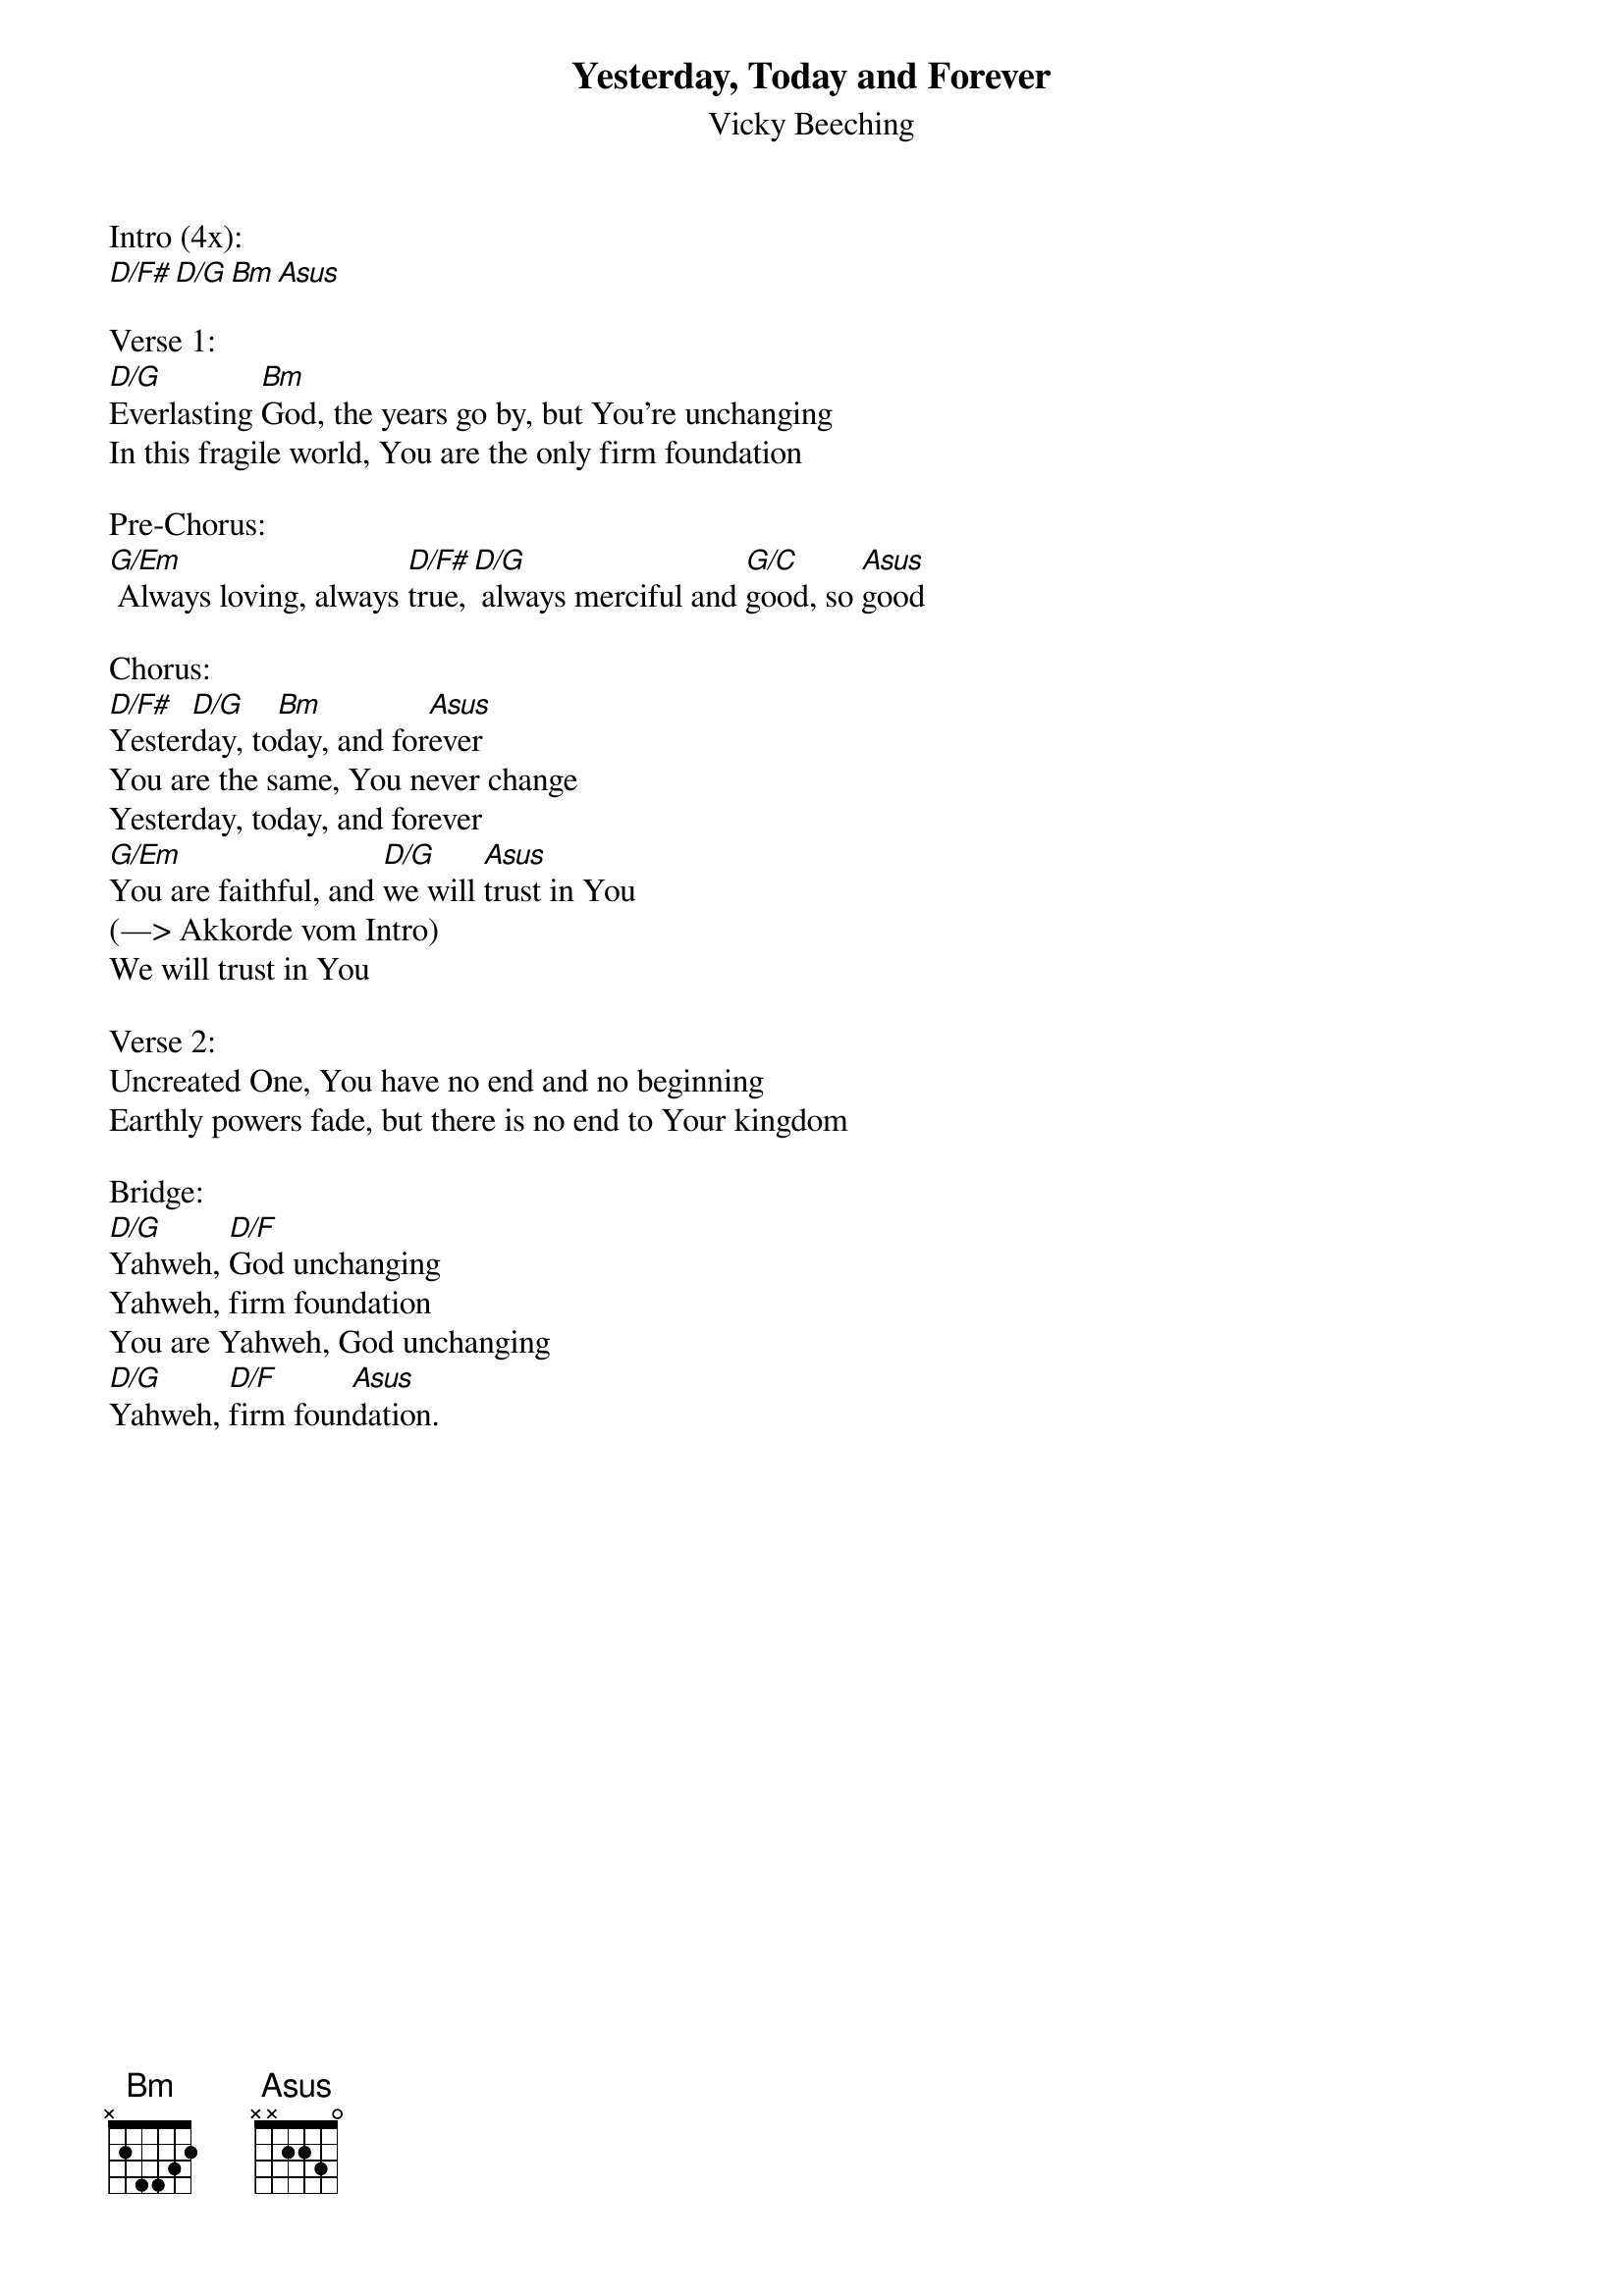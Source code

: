 {title:Yesterday, Today and Forever}
{subtitle:Vicky Beeching}
{key:D}

Intro (4x):
[D/F#][D/G][Bm][Asus]

Verse 1:
[D/G]Everlasting [Bm]God, the years go by, but You’re unchanging
In this fragile world, You are the only firm foundation

Pre-Chorus:
[G/Em] Always loving, always [D/F#]true,[D/G] always merciful and [G/C]good, so [Asus]good

Chorus:
[D/F#]Yester[D/G]day, to[Bm]day, and for[Asus]ever
You are the same, You never change
Yesterday, today, and forever
[G/Em]You are faithful, and [D/G]we will [Asus]trust in You
(—> Akkorde vom Intro)
We will trust in You

Verse 2:
Uncreated One, You have no end and no beginning
Earthly powers fade, but there is no end to Your kingdom

Bridge:
[D/G]Yahweh, [D/F]God unchanging
Yahweh, firm foundation
You are Yahweh, God unchanging
[D/G]Yahweh, [D/F]firm foun[Asus]dation.

